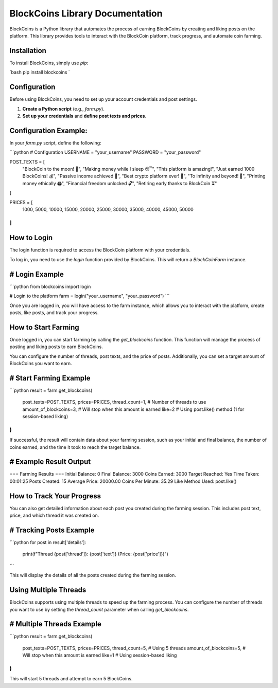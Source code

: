 BlockCoins Library Documentation
===============================

BlockCoins is a Python library that automates the process of earning BlockCoins by creating and liking posts on the platform. This library provides tools to interact with the BlockCoin platform, track progress, and automate coin farming.

Installation
------------

To install BlockCoins, simply use `pip`:

`bash
pip install blockcoins
`

Configuration
-------------

Before using BlockCoins, you need to set up your account credentials and post settings.

1. **Create a Python script** (e.g., `farm.py`).
2. **Set up your credentials** and **define post texts and prices**.

Configuration Example:
------------------------

In your `farm.py` script, define the following:

```python
# Configuration
USERNAME = "your_username"
PASSWORD = "your_password"

POST_TEXTS = [
    "BlockCoin to the moon! 🚀",
    "Making money while I sleep 😴",
    "This platform is amazing!",
    "Just earned 1000 BlockCoins! 💰",
    "Passive income achieved 🤑",
    "Best crypto platform ever! 🚀",
    "To infinity and beyond! 🌌",
    "Printing money ethically 🖨️",
    "Financial freedom unlocked 🔓",
    "Retiring early thanks to BlockCoin ⏳"
]

PRICES = [
    1000, 5000, 10000, 
    15000, 20000, 25000,
    30000, 35000, 40000,
    45000, 50000
]
``

How to Login
------------

The login function is required to access the BlockCoin platform with your credentials.

To log in, you need to use the `login` function provided by BlockCoins. This will return a `BlockCoinFarm` instance.

# Login Example
----------------

```python
from blockcoins import login

# Login to the platform
farm = login("your_username", "your_password")
```

Once you are logged in, you will have access to the farm instance, which allows you to interact with the platform, create posts, like posts, and track your progress.

How to Start Farming
--------------------

Once logged in, you can start farming by calling the `get_blockcoins` function. This function will manage the process of posting and liking posts to earn BlockCoins.

You can configure the number of threads, post texts, and the price of posts. Additionally, you can set a target amount of BlockCoins you want to earn.

# Start Farming Example
------------------------

```python
result = farm.get_blockcoins(
    post_texts=POST_TEXTS,
    prices=PRICES,
    thread_count=1,  # Number of threads to use
    amount_of_blockcoins=3,  # Will stop when this amount is earned
    like=2  # Using post.like() method (1 for session-based liking)
)
```

If successful, the result will contain data about your farming session, such as your initial and final balance, the number of coins earned, and the time it took to reach the target balance.

# Example Result Output
------------------------

=== Farming Results ===
Initial Balance: 0
Final Balance: 3000
Coins Earned: 3000
Target Reached: Yes
Time Taken: 00:01:25
Posts Created: 15
Average Price: 20000.00
Coins Per Minute: 35.29
Like Method Used: post.like()

How to Track Your Progress
---------------------------

You can also get detailed information about each post you created during the farming session. This includes post text, price, and which thread it was created on.

# Tracking Posts Example
-------------------------

```python
for post in result['details']:
    print(f"Thread {post['thread']}: {post['text']} (Price: {post['price']})")
```

This will display the details of all the posts created during the farming session.

Using Multiple Threads
----------------------

BlockCoins supports using multiple threads to speed up the farming process. You can configure the number of threads you want to use by setting the `thread_count` parameter when calling `get_blockcoins`.

# Multiple Threads Example
---------------------------

```python
result = farm.get_blockcoins(
    post_texts=POST_TEXTS,
    prices=PRICES,
    thread_count=5,  # Using 5 threads
    amount_of_blockcoins=5,  # Will stop when this amount is earned
    like=1  # Using session-based liking
)
```

This will start 5 threads and attempt to earn 5 BlockCoins.
